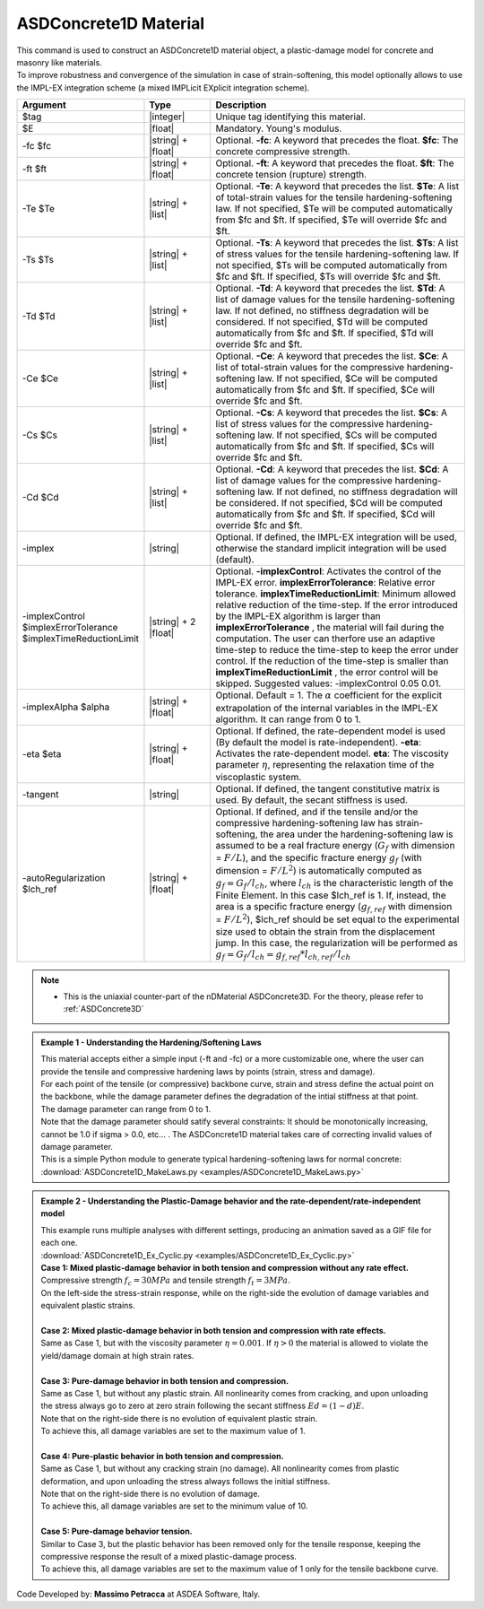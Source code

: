 .. _ASDConcrete1D:

ASDConcrete1D Material
^^^^^^^^^^^^^^^^^^^^^^

.. image:: figures/ASDConcrete1D.png
   :align: center

| This command is used to construct an ASDConcrete1D material object, a plastic-damage model for concrete and masonry like materials.
| To improve robustness and convergence of the simulation in case of strain-softening, this model optionally allows to use the IMPL-EX integration scheme (a mixed IMPLicit EXplicit integration scheme).

.. function::
   uniaxialMaterial ASDConcrete1D $tag $E
   <-fc $fc> <-ft $ft>
   <-Te $Te -Ts $Ts <-Td $Td>>
   <-Ce $Ce -Cs $Cs <-Cd $Cd>>
   <-implex> <-implexControl $implexErrorTolerance $implexTimeReductionLimit> <-implexAlpha $alpha>
   <-eta $eta> <-tangent> <-autoRegularization $lch_ref>

.. csv-table:: 
   :header: "Argument", "Type", "Description"
   :widths: 10, 10, 40

   $tag, |integer|, "Unique tag identifying this material."
   $E, |float|, "Mandatory. Young's modulus."
   -fc $fc, |string| + |float|, "Optional. **-fc**: A keyword that precedes the float. **$fc**: The concrete compressive strength."
   -ft $ft, |string| + |float|, "Optional. **-ft**: A keyword that precedes the float. **$ft**: The concrete tension (rupture) strength."
   -Te $Te, |string| + |list|, "Optional. **-Te**: A keyword that precedes the list. **$Te**: A list of total-strain values for the tensile hardening-softening law. If not specified, $Te will be computed automatically from $fc and $ft. If specified, $Te will override $fc and $ft."
   -Ts $Ts, |string| + |list|, "Optional. **-Ts**: A keyword that precedes the list. **$Ts**: A list of stress values for the tensile hardening-softening law. If not specified, $Ts will be computed automatically from $fc and $ft. If specified, $Ts will override $fc and $ft."
   -Td $Td, |string| + |list|, "Optional. **-Td**: A keyword that precedes the list. **$Td**: A list of damage values for the tensile hardening-softening law. If not defined, no stiffness degradation will be considered.  If not specified, $Td will be computed automatically from $fc and $ft. If specified, $Td will override $fc and $ft."
   -Ce $Ce, |string| + |list|, "Optional. **-Ce**: A keyword that precedes the list. **$Ce**: A list of total-strain values for the compressive hardening-softening law.  If not specified, $Ce will be computed automatically from $fc and $ft. If specified, $Ce will override $fc and $ft."
   -Cs $Cs, |string| + |list|, "Optional. **-Cs**: A keyword that precedes the list. **$Cs**: A list of stress values for the compressive hardening-softening law.  If not specified, $Cs will be computed automatically from $fc and $ft. If specified, $Cs will override $fc and $ft."
   -Cd $Cd, |string| + |list|, "Optional. **-Cd**: A keyword that precedes the list. **$Cd**: A list of damage values for the compressive hardening-softening law. If not defined, no stiffness degradation will be considered. If not specified, $Cd will be computed automatically from $fc and $ft. If specified, $Cd will override $fc and $ft."
   -implex, |string|, "Optional. If defined, the IMPL-EX integration will be used, otherwise the standard implicit integration will be used (default)."
   -implexControl $implexErrorTolerance $implexTimeReductionLimit, |string| + 2 |float|, "Optional. **-implexControl**: Activates the control of the IMPL-EX error. **implexErrorTolerance**: Relative error tolerance. **implexTimeReductionLimit**: Minimum allowed relative reduction of the time-step. If the error introduced by the IMPL-EX algorithm is larger than **implexErrorTolerance** , the material will fail during the computation. The user can therfore use an adaptive time-step to reduce the time-step to keep the error under control. If the reduction of the time-step is smaller than **implexTimeReductionLimit** , the error control will be skipped. Suggested values: -implexControl 0.05 0.01."
   -implexAlpha $alpha, |string| + |float|, "Optional. Default = 1. The :math:`\alpha` coefficient for the explicit extrapolation of the internal variables in the IMPL-EX algorithm. It can range from 0 to 1."
   -eta $eta, |string| + |float|, "Optional. If defined, the rate-dependent model is used (By default the model is rate-independent). **-eta**: Activates the rate-dependent model. **eta**: The viscosity parameter :math:`\eta`, representing the relaxation time of the viscoplastic system."
   -tangent, |string|, "Optional. If defined, the tangent constitutive matrix is used. By default, the secant stiffness is used."
   -autoRegularization $lch_ref, |string| + |float|, "Optional. If defined, and if the tensile and/or the compressive hardening-softening law has strain-softening, the area under the hardening-softening law is assumed to be a real fracture energy (:math:`G_f` with dimension = :math:`F/L`), and the specific fracture energy :math:`g_f` (with dimension = :math:`F/L^2`) is automatically computed as :math:`g_f=G_f/l_{ch}`, where :math:`l_{ch}` is the characteristic length of the Finite Element. In this case $lch_ref is 1. If, instead, the area is a specific fracture energy (:math:`g_{f,ref}` with dimension = :math:`F/L^2`), $lch_ref should be set equal to the experimental size used to obtain the strain from the displacement jump. In this case, the regularization will be performed as :math:`g_f=G_f/l_{ch} = g_{f,ref}*l_{ch,ref}/l_{ch}`"

.. note::
  * This is the uniaxial counter-part of the nDMaterial ASDConcrete3D. For the theory, please refer to :ref:`ASDConcrete3D`

.. admonition:: Example 1 - Understanding the Hardening/Softening Laws

   | This material accepts either a simple input (-ft and -fc) or a more customizable one, where the user can provide the tensile and compressive hardening laws by points (strain, stress and damage).
   | For each point of the tensile (or compressive) backbone curve, strain and stress define the actual point on the backbone, while the damage parameter defines the degradation of the intial stiffness at that point.
   | The damage parameter can range from 0 to 1.
   | Note that the damage parameter should satify several constraints: It should be monotonically increasing, cannot be 1.0 if sigma > 0.0, etc... . The ASDConcrete1D material takes care of correcting invalid values of damage parameter.
   | This is a simple Python module to generate typical hardening-softening laws for normal concrete:
   | :download:`ASDConcrete1D_MakeLaws.py <examples/ASDConcrete1D_MakeLaws.py>`

.. admonition:: Example 2 - Understanding the Plastic-Damage behavior and the rate-dependent/rate-independent model

   | This example runs multiple analyses with different settings, producing an animation saved as a GIF file for each one.
   | :download:`ASDConcrete1D_Ex_Cyclic.py <examples/ASDConcrete1D_Ex_Cyclic.py>`
   
   | **Case 1: Mixed plastic-damage behavior in both tension and compression without any rate effect.**
   | Compressive strength :math:`f_c = 30 MPa` and tensile strength :math:`f_t = 3 MPa`.
   | On the left-side the stress-strain response, while on the right-side the evolution of damage variables and equivalent plastic strains.
   .. image:: examples/Mixed-Plastic-Damage(rate-independent).gif
   
   |
   | **Case 2: Mixed plastic-damage behavior in both tension and compression with rate effects.**
   | Same as Case 1, but with the viscosity parameter :math:`\eta = 0.001`. If :math:`\eta > 0` the material is allowed to violate the yield/damage domain at high strain rates.
   .. image:: examples/Mixed-Plastic-Damage(rate-dependent).gif
   
   |
   | **Case 3: Pure-damage behavior in both tension and compression.**
   | Same as Case 1, but without any plastic strain. All nonlinearity comes from cracking, and upon unloading the stress always go to zero at zero strain following the secant stiffness :math:`Ed = (1-d)E`.
   | Note that on the right-side there is no evolution of equivalent plastic strain.
   | To achieve this, all damage variables are set to the maximum value of 1.
   .. image:: examples/Pure-Damage.gif
   
   |
   | **Case 4: Pure-plastic behavior in both tension and compression.**
   | Same as Case 1, but without any cracking strain (no damage). All nonlinearity comes from plastic deformation, and upon unloading the stress always follows the initial stiffness.
   | Note that on the right-side there is no evolution of damage.
   | To achieve this, all damage variables are set to the minimum value of 10.
   .. image:: examples/Pure-Plasticity.gif
   
   |
   | **Case 5: Pure-damage behavior tension.**
   | Similar to Case 3, but the plastic behavior has been removed only for the tensile response, keeping the compressive response the result of a mixed plastic-damage process.
   | To achieve this, all damage variables are set to the maximum value of 1 only for the tensile backbone curve.
   .. image:: examples/Mixed-Plastic-Damage(compression)-Pure-Damage(tension).gif

Code Developed by: **Massimo Petracca** at ASDEA Software, Italy.

